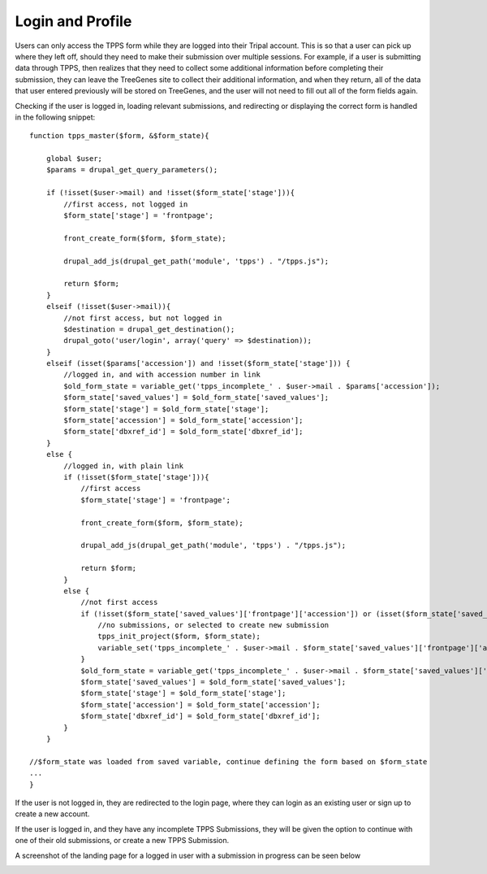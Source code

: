 *****************
Login and Profile
*****************

Users can only access the TPPS form while they are logged into their Tripal account. This is so that a user can pick up where they left off, should they need to make their submission over multiple sessions. For example, if a user is submitting data through TPPS, then realizes that they need to collect some additional information before completing their submission, they can leave the TreeGenes site to collect their additional information, and when they return, all of the data that user entered previously will be stored on TreeGenes, and the user will not need to fill out all of the form fields again.

Checking if the user is logged in, loading relevant submissions, and redirecting or displaying the correct form is handled in the following snippet::

    function tpps_master($form, &$form_state){

        global $user;
        $params = drupal_get_query_parameters();

        if (!isset($user->mail) and !isset($form_state['stage'])){
            //first access, not logged in
            $form_state['stage'] = 'frontpage';

            front_create_form($form, $form_state);

            drupal_add_js(drupal_get_path('module', 'tpps') . "/tpps.js");

            return $form;
        }
        elseif (!isset($user->mail)){
            //not first access, but not logged in
            $destination = drupal_get_destination();
            drupal_goto('user/login', array('query' => $destination));
        }
        elseif (isset($params['accession']) and !isset($form_state['stage'])) {
            //logged in, and with accession number in link
            $old_form_state = variable_get('tpps_incomplete_' . $user->mail . $params['accession']);
            $form_state['saved_values'] = $old_form_state['saved_values'];
            $form_state['stage'] = $old_form_state['stage'];
            $form_state['accession'] = $old_form_state['accession'];
            $form_state['dbxref_id'] = $old_form_state['dbxref_id'];
        }
        else {
            //logged in, with plain link
            if (!isset($form_state['stage'])){
                //first access
                $form_state['stage'] = 'frontpage';

                front_create_form($form, $form_state);

                drupal_add_js(drupal_get_path('module', 'tpps') . "/tpps.js");

                return $form;
            }
            else {
                //not first access
                if (!isset($form_state['saved_values']['frontpage']['accession']) or (isset($form_state['saved_values']['frontpage']['accession']) and $form_state['saved_values']['frontpage']['accession'] === 'new')){
                    //no submissions, or selected to create new submission
                    tpps_init_project($form, $form_state);
                    variable_set('tpps_incomplete_' . $user->mail . $form_state['saved_values']['frontpage']['accession'], $form_state);
                }
                $old_form_state = variable_get('tpps_incomplete_' . $user->mail . $form_state['saved_values']['frontpage']['accession']);
                $form_state['saved_values'] = $old_form_state['saved_values'];
                $form_state['stage'] = $old_form_state['stage'];
                $form_state['accession'] = $old_form_state['accession'];
                $form_state['dbxref_id'] = $old_form_state['dbxref_id'];
            }
        }
    
    //$form_state was loaded from saved variable, continue defining the form based on $form_state
    ...
    }

If the user is not logged in, they are redirected to the login page, where they can login as an existing user or sign up to create a new account.

If the user is logged in, and they have any incomplete TPPS Submissions, they will be given the option to continue with one of their old submissions, or create a new TPPS Submission.

A screenshot of the landing page for a logged in user with a submission in progress can be seen below

.. image:: ../../../screenshots/TPPS_landing.png


